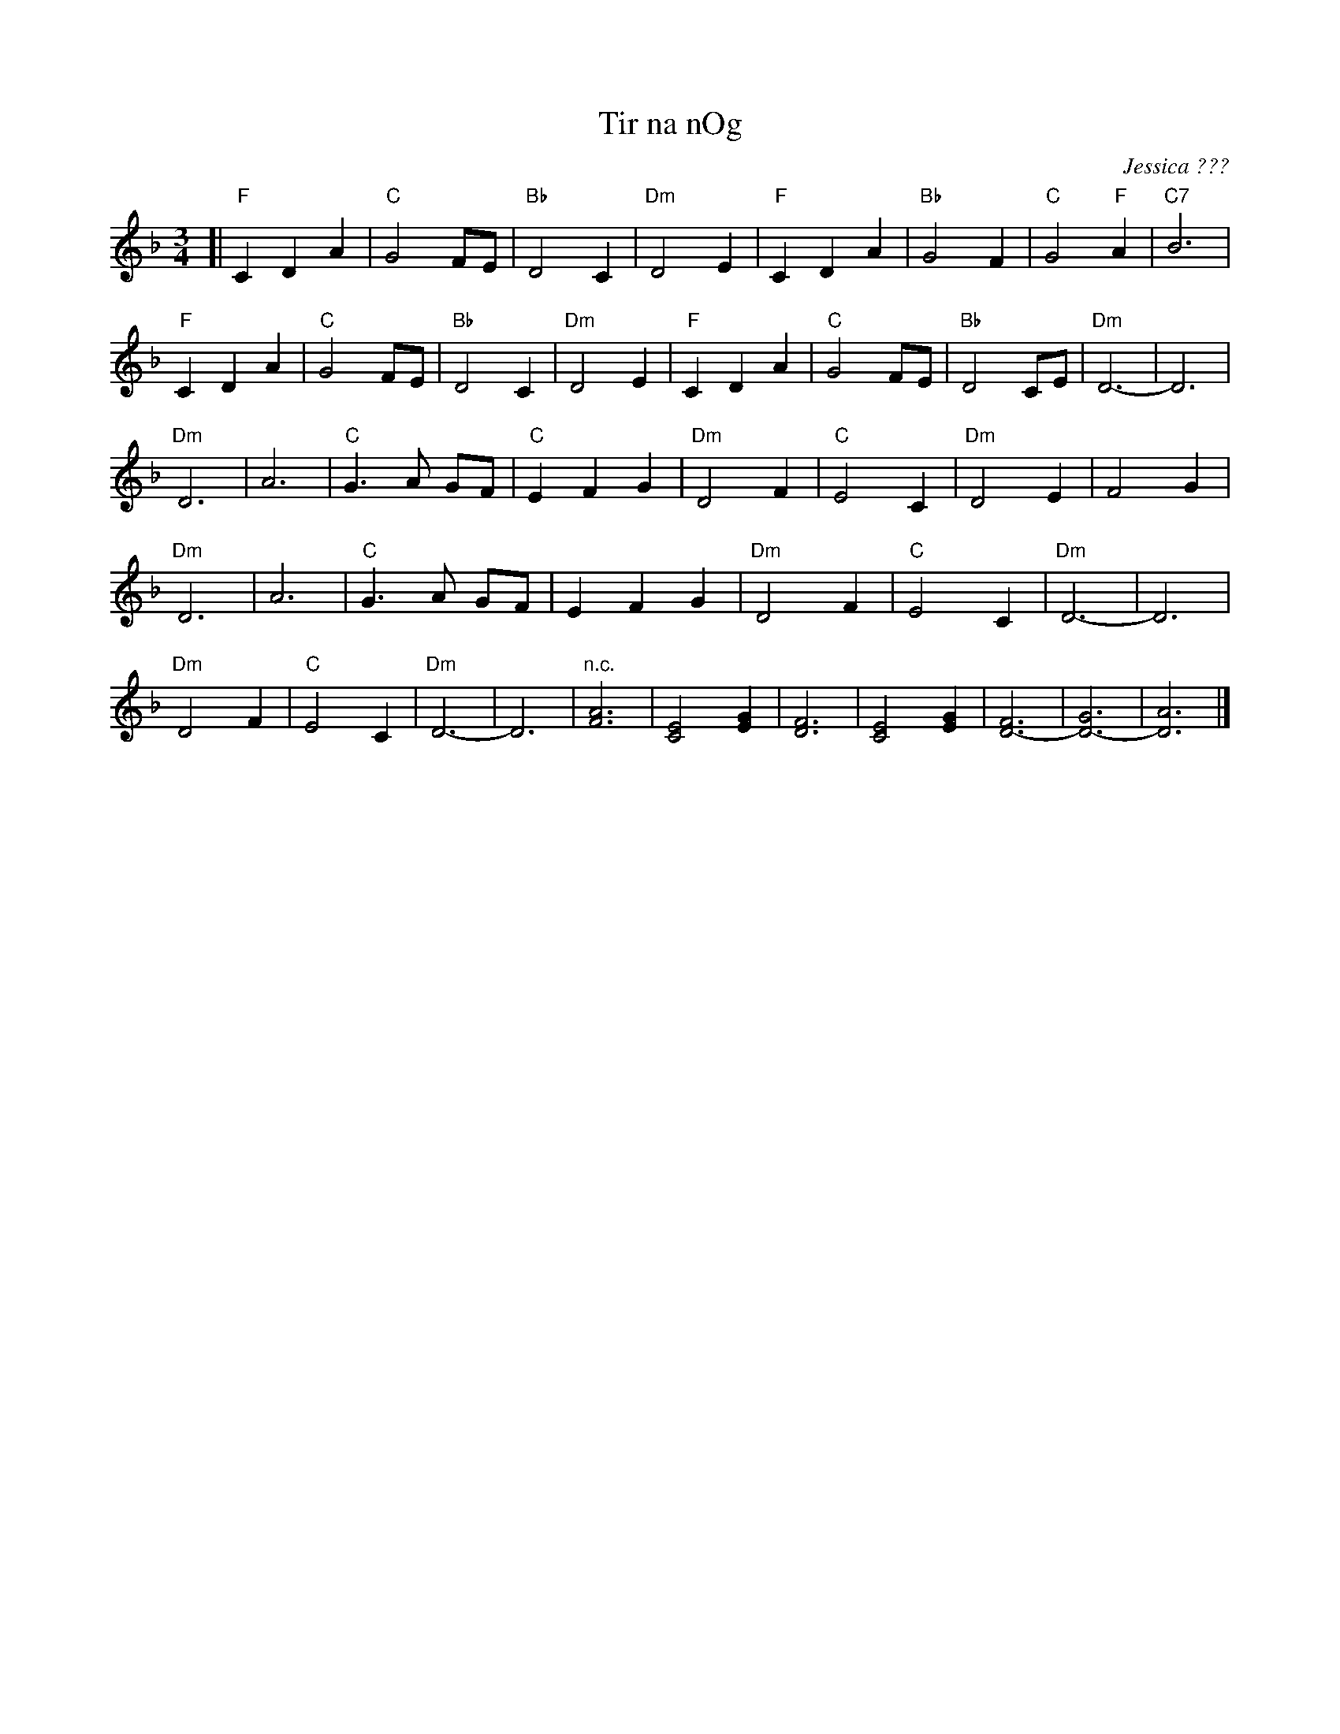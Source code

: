 X: 1
T: Tir na nOg
C: Jessica ???
N: The name is obscured
S: http://www.freewebs.com/tir-nan-og/tirnanogextras.htm 2018-11-30
M: 3/4
L: 1/4
K: Dm
[|\
"F"C D A | "C"G2 F/E/ | "Bb"D2 C | "Dm"D2 E |\
"F"C D A | "Bb"G2 F | "C"G2 "F"A | "C7"B3 |
"F"C D A | "C"G2 F/E/ | "Bb"D2 C | "Dm"D2 E |\
"F"C D A | "C"G2 F/E/ | "Bb"D2 C/E/ | "Dm"D3- | D3 |
"Dm"D3 | A3 | "C"G> A G/F/ | "C"E F G |\
"Dm"D2 F | "C"E2 C | "Dm"D2 E | F2 G |
"Dm"D3 | A3 | "C"G> A G/F/ | E F G |\
"Dm"D2 F | "C"E2 C | "Dm"D3- | D3 |
"Dm"D2 F | "C"E2 C | "Dm"D3- | D3 |\
"n.c."[A3F3] | [E2C2] [GE] | [F3D3] | [E2C2] [GE] |\
[F3-D3-] | [G3-D3-] | [A3D3] |]
